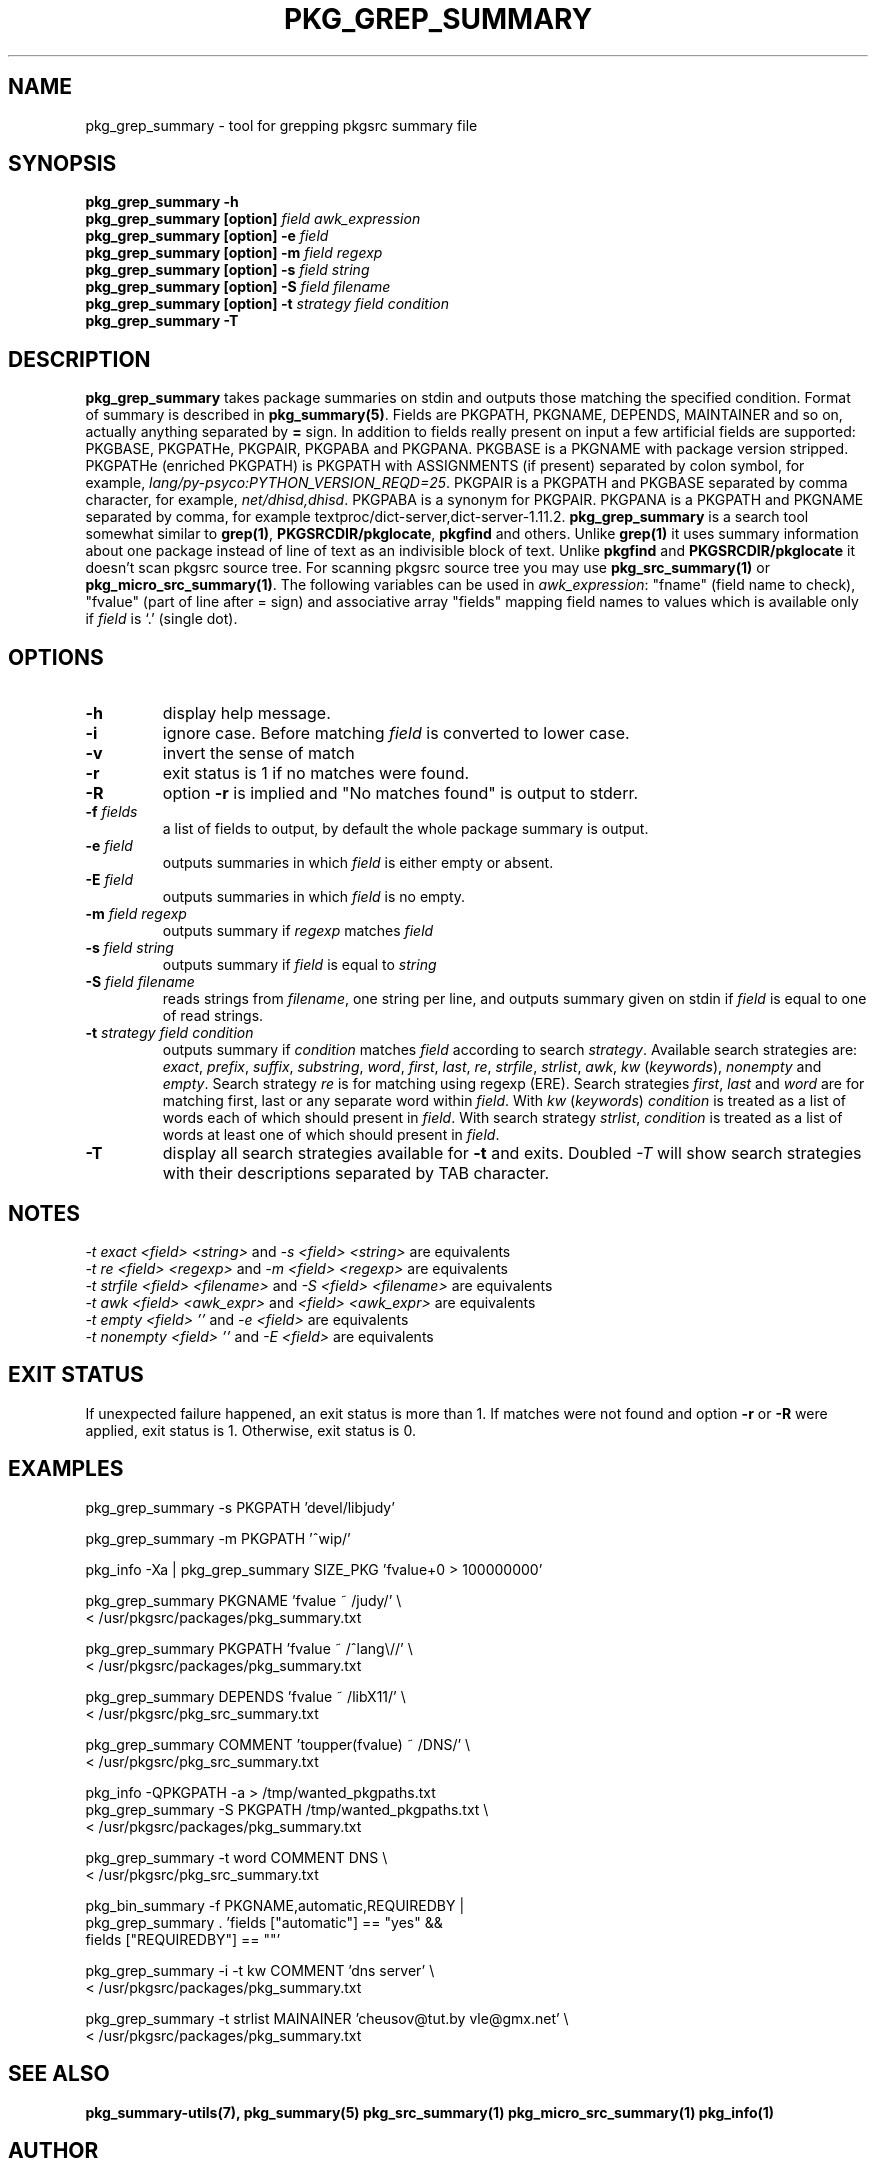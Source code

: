 .\"	$NetBSD$
.\"
.\" Copyright (c) 2008-2023 by Aleksey Cheusov (vle@gmx.net)
.\" Absolutely no warranty.
.\"
.\" ------------------------------------------------------------------
.de VB \" Verbatim Begin
.ft CW
.nf
.ne \\$1
..
.de VE \" Verbatim End
.ft R
.fi
..
.\" ------------------------------------------------------------------
.TH PKG_GREP_SUMMARY 1 "Nov 26, 2023" "" ""
.SH NAME
pkg_grep_summary \- tool for grepping pkgsrc summary file
.SH SYNOPSIS
.BI "pkg_grep_summary -h"
.br
.BI "pkg_grep_summary [option]" " field awk_expression"
.br
.BI "pkg_grep_summary [option] -e " field
.br
.BI "pkg_grep_summary [option] -m" " field regexp"
.br
.BI "pkg_grep_summary [option] -s" " field string"
.br
.BI "pkg_grep_summary [option] -S" " field filename"
.br
.BI "pkg_grep_summary [option] -t" " strategy field condition"
.br
.BI "pkg_grep_summary -T"
.br
.SH DESCRIPTION
.B pkg_grep_summary
takes package summaries on stdin and
outputs those matching the specified condition.
Format of summary is described in
.BR pkg_summary(5) .
Fields are PKGPATH, PKGNAME, DEPENDS, MAINTAINER
and so on, actually anything separated by 
.B =
sign.
In addition to fields really present on input a few artificial fields
are supported: PKGBASE, PKGPATHe, PKGPAIR, PKGPABA and PKGPANA. PKGBASE
is a PKGNAME with package version stripped. PKGPATHe (enriched PKGPATH)
is PKGPATH with ASSIGNMENTS
(if present) separated by colon symbol, for example,
.IR lang/py-psyco:PYTHON_VERSION_REQD=25 .
PKGPAIR is a PKGPATH and PKGBASE separated by comma character, for example,
.IR net/dhisd,dhisd .
PKGPABA is a synonym for PKGPAIR. PKGPANA is
a PKGPATH and PKGNAME separated by
comma, for example textproc/dict-server,dict-server-1.11.2.
.B pkg_grep_summary
is a search tool somewhat similar to
.BR grep(1) ", " PKGSRCDIR/pkglocate ", " pkgfind
and others. Unlike 
.B grep(1)
it uses summary information about one package instead of line of text
as an indivisible block of text.  Unlike
.BR pkgfind " and " PKGSRCDIR/pkglocate
it doesn't scan pkgsrc source tree.
For scanning pkgsrc source tree you may use
.BR pkg_src_summary(1) " or " pkg_micro_src_summary(1) .
The following variables can be used in
.IR awk_expression ": "
"fname"
(field name to check),
"fvalue"
(part of line after = sign) and associative array
"fields"
mapping field names to values which is available only if 
.I field
is `.' (single dot).
.SH OPTIONS
.TP
.B "-h"
display help message.
.TP
.B "-i"
ignore case. Before matching
.I field
is converted to lower case.
.TP
.B "-v"
invert the sense of match
.TP
.B "-r"
exit status is 1 if no matches were found.
.TP
.B "-R"
option
.B -r
is implied and "No matches found" is output to stderr.
.TP
.BI "-f" " fields"
a list of fields to output, by default the whole package summary is output.
.TP
.BI "-e" " field"
outputs summaries in which
.I "field"
is either empty or absent.
.TP
.BI "-E" " field"
outputs summaries in which
.I "field"
is no empty.
.TP
.BI "-m" " field regexp"
outputs summary if
.I "regexp"
matches
.I "field"
.TP
.BI "-s" " field string"
outputs summary if
.I "field"
is equal to
.I "string"
.TP
.BI "-S" " field filename"
reads strings from
.IR filename ,
one string per line, and outputs summary given on stdin if
.I "field"
is equal to one of read strings.
.TP
.BI "-t" " strategy field condition"
outputs summary if
.I condition
matches
.I field
according to search
.IR strategy .
Available search strategies are:
.IR exact ", " prefix ", " suffix ", " substring ", " word ", "
.IR first ", " last ", " re ", " strfile ", " strlist ", " awk ", " kw
.RI " (" keywords "), " nonempty " and " empty .
Search strategy 
.I re
is for matching using regexp (ERE).
Search strategies
.IR first ", " last " and " word
are for matching first, last or any separate word within 
.IR field .
With
.IR kw " (" keywords ")"
.I condition
is treated as a list of words each of which should present in
.IR field .
With
search strategy
.IR strlist ", " condition
is treated as a list of words at least one of which should present in
.IR field .
.TP
.B "-T"
display all search strategies available for
.B -t
and exits. Doubled
.I -T
will show search strategies with their descriptions separated by TAB character.
.SH NOTES
.IR "-t exact <field> <string>" " and " "-s <field> <string>" " are equivalents"
.br
.IR "-t re <field> <regexp>" " and " "-m <field> <regexp>" " are equivalents"
.br
.IR "-t strfile <field> <filename>" " and " "-S <field> <filename>" " are equivalents"
.br
.IR "-t awk <field> <awk_expr>" " and " "<field> <awk_expr>" " are equivalents"
.br
.IR "-t empty <field> ''" " and " "-e <field>" " are equivalents"
.br
.IR "-t nonempty <field> ''" " and " "-E <field>" " are equivalents"
.SH EXIT STATUS
If unexpected failure happened, an exit status is more than 1.
If matches were not found and option
.B -r
or
.B -R
were applied, exit status is 1. Otherwise, exit status is 0.
.SH EXAMPLES
.VB
pkg_grep_summary -s PKGPATH 'devel/libjudy'

pkg_grep_summary -m PKGPATH '^wip/'

pkg_info -Xa | pkg_grep_summary SIZE_PKG 'fvalue+0 > 100000000'

pkg_grep_summary PKGNAME 'fvalue ~ /judy/' \\
      < /usr/pkgsrc/packages/pkg_summary.txt

pkg_grep_summary PKGPATH 'fvalue ~ /^lang\\//' \\
      < /usr/pkgsrc/packages/pkg_summary.txt

pkg_grep_summary DEPENDS 'fvalue ~ /libX11/' \\
      < /usr/pkgsrc/pkg_src_summary.txt

pkg_grep_summary COMMENT 'toupper(fvalue) ~ /DNS/' \\
      < /usr/pkgsrc/pkg_src_summary.txt

pkg_info -QPKGPATH -a > /tmp/wanted_pkgpaths.txt
pkg_grep_summary -S PKGPATH /tmp/wanted_pkgpaths.txt \\
      < /usr/pkgsrc/packages/pkg_summary.txt

pkg_grep_summary -t word COMMENT DNS \\
      < /usr/pkgsrc/pkg_src_summary.txt

pkg_bin_summary -f PKGNAME,automatic,REQUIREDBY |
pkg_grep_summary . 'fields ["automatic"] == "yes" &&
                    fields ["REQUIREDBY"] == ""'

pkg_grep_summary -i -t kw COMMENT 'dns server' \\
      < /usr/pkgsrc/packages/pkg_summary.txt

pkg_grep_summary -t strlist MAINAINER 'cheusov@tut.by vle@gmx.net' \\
      < /usr/pkgsrc/packages/pkg_summary.txt
.VE
.SH SEE ALSO
.BR pkg_summary-utils(7),
.BR pkg_summary(5)
.BR pkg_src_summary(1)
.BR pkg_micro_src_summary(1)
.BR pkg_info(1)
.SH AUTHOR
Aleksey Cheusov <vle@gmx.net>
